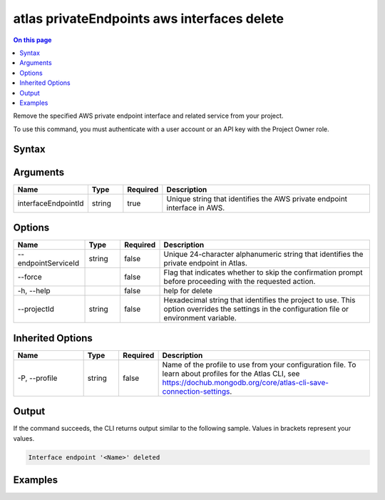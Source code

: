 .. _atlas-privateEndpoints-aws-interfaces-delete:

============================================
atlas privateEndpoints aws interfaces delete
============================================

.. default-domain:: mongodb

.. contents:: On this page
   :local:
   :backlinks: none
   :depth: 1
   :class: singlecol

Remove the specified AWS private endpoint interface and related service from your project.

To use this command, you must authenticate with a user account or an API key with the Project Owner role.

Syntax
------

.. code-block::
   :caption: Command Syntax

   atlas privateEndpoints aws interfaces delete <interfaceEndpointId> [options]

.. Code end marker, please don't delete this comment

Arguments
---------

.. list-table::
   :header-rows: 1
   :widths: 20 10 10 60

   * - Name
     - Type
     - Required
     - Description
   * - interfaceEndpointId
     - string
     - true
     - Unique string that identifies the AWS private endpoint interface in AWS.

Options
-------

.. list-table::
   :header-rows: 1
   :widths: 20 10 10 60

   * - Name
     - Type
     - Required
     - Description
   * - --endpointServiceId
     - string
     - false
     - Unique 24-character alphanumeric string that identifies the private endpoint in Atlas.
   * - --force
     - 
     - false
     - Flag that indicates whether to skip the confirmation prompt before proceeding with the requested action.
   * - -h, --help
     - 
     - false
     - help for delete
   * - --projectId
     - string
     - false
     - Hexadecimal string that identifies the project to use. This option overrides the settings in the configuration file or environment variable.

Inherited Options
-----------------

.. list-table::
   :header-rows: 1
   :widths: 20 10 10 60

   * - Name
     - Type
     - Required
     - Description
   * - -P, --profile
     - string
     - false
     - Name of the profile to use from your configuration file. To learn about profiles for the Atlas CLI, see `https://dochub.mongodb.org/core/atlas-cli-save-connection-settings <https://dochub.mongodb.org/core/atlas-cli-save-connection-settings>`__.

Output
------

If the command succeeds, the CLI returns output similar to the following sample. Values in brackets represent your values.

.. code-block::

   Interface endpoint '<Name>' deleted
   

Examples
--------

.. code-block::
   :copyable: false

   # Remove the AWS private endpoint interface with the ID vpce-00713b5e644e830a3 in AWS from the project with the ID 5e2211c17a3e5a48f5497de3:
   atlas privateEndpoints aws interfaces delete vpce-00713b5e644e830a3 --projectId 5e2211c17a3e5a48f5497de3
